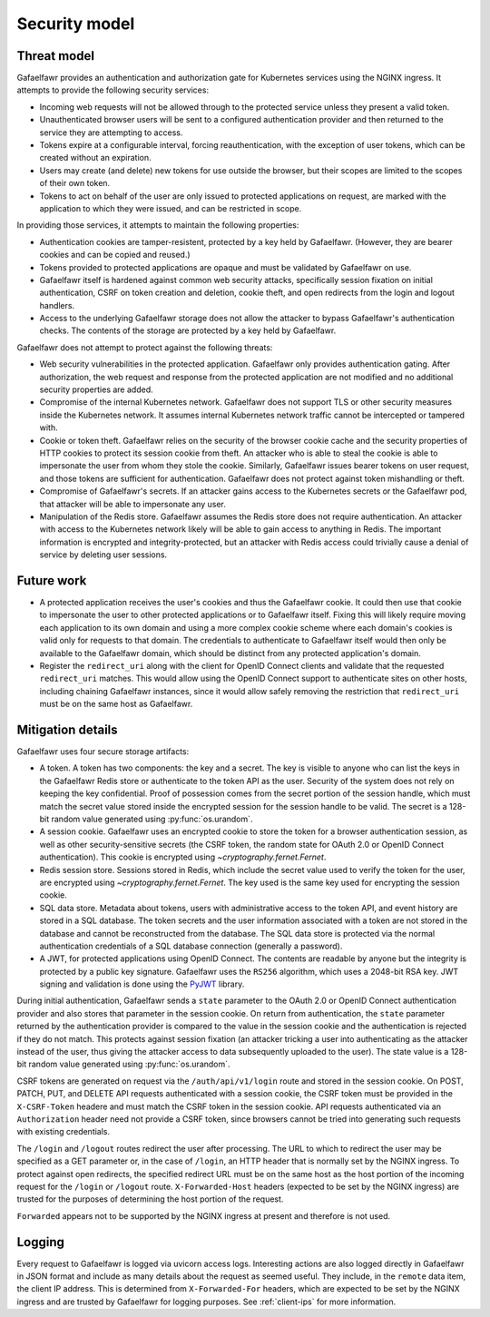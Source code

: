 ##############
Security model
##############

Threat model
============

Gafaelfawr provides an authentication and authorization gate for Kubernetes services using the NGINX ingress.
It attempts to provide the following security services:

- Incoming web requests will not be allowed through to the protected service unless they present a valid token.
- Unauthenticated browser users will be sent to a configured authentication provider and then returned to the service they are attempting to access.
- Tokens expire at a configurable interval, forcing reauthentication, with the exception of user tokens, which can be created without an expiration.
- Users may create (and delete) new tokens for use outside the browser, but their scopes are limited to the scopes of their own token.
- Tokens to act on behalf of the user are only issued to protected applications on request, are marked with the application to which they were issued, and can be restricted in scope.

In providing those services, it attempts to maintain the following properties:

- Authentication cookies are tamper-resistent, protected by a key held by Gafaelfawr.
  (However, they are bearer cookies and can be copied and reused.)
- Tokens provided to protected applications are opaque and must be validated by Gafaelfawr on use.
- Gafaelfawr itself is hardened against common web security attacks, specifically session fixation on initial authentication, CSRF on token creation and deletion, cookie theft, and open redirects from the login and logout handlers.
- Access to the underlying Gafaelfawr storage does not allow the attacker to bypass Gafaelfawr's authentication checks.
  The contents of the storage are protected by a key held by Gafaelfawr.

Gafaelfawr does not attempt to protect against the following threats:

- Web security vulnerabilities in the protected application.
  Gafaelfawr only provides authentication gating.
  After authorization, the web request and response from the protected application are not modified and no additional security properties are added.
- Compromise of the internal Kubernetes network.
  Gafaelfawr does not support TLS or other security measures inside the Kubernetes network.
  It assumes internal Kubernetes network traffic cannot be intercepted or tampered with.
- Cookie or token theft.
  Gafaelfawr relies on the security of the browser cookie cache and the security properties of HTTP cookies to protect its session cookie from theft.
  An attacker who is able to steal the cookie is able to impersonate the user from whom they stole the cookie.
  Similarly, Gafaelfawr issues bearer tokens on user request, and those tokens are sufficient for authentication.
  Gafaelfawr does not protect against token mishandling or theft.
- Compromise of Gafaelfawr's secrets.
  If an attacker gains access to the Kubernetes secrets or the Gafaelfawr pod, that attacker will be able to impersonate any user.
- Manipulation of the Redis store.
  Gafaelfawr assumes the Redis store does not require authentication.
  An attacker with access to the Kubernetes network likely will be able to gain access to anything in Redis.
  The important information is encrypted and integrity-protected, but an attacker with Redis access could trivially cause a denial of service by deleting user sessions.

Future work
===========

- A protected application receives the user's cookies and thus the Gafaelfawr cookie.
  It could then use that cookie to impersonate the user to other protected applications or to Gafaelfawr itself.
  Fixing this will likely require moving each application to its own domain and using a more complex cookie scheme where each domain's cookies is valid only for requests to that domain.
  The credentials to authenticate to Gafaelfawr itself would then only be available to the Gafaelfawr domain, which should be distinct from any protected application's domain.
- Register the ``redirect_uri`` along with the client for OpenID Connect clients and validate that the requested ``redirect_uri`` matches.
  This would allow using the OpenID Connect support to authenticate sites on other hosts, including chaining Gafaelfawr instances, since it would allow safely removing the restriction that ``redirect_uri`` must be on the same host as Gafaelfawr.


Mitigation details
==================

Gafaelfawr uses four secure storage artifacts:

- A token.
  A token has two components: the key and a secret.
  The key is visible to anyone who can list the keys in the Gafaelfawr Redis store or authenticate to the token API as the user.
  Security of the system does not rely on keeping the key confidential.
  Proof of possession comes from the secret portion of the session handle, which must match the secret value stored inside the encrypted session for the session handle to be valid.
  The secret is a 128-bit random value generated using :py:func:`os.urandom`.
- A session cookie.
  Gafaelfawr uses an encrypted cookie to store the token for a browser authentication session, as well as other security-sensitive secrets (the CSRF token, the random state for OAuth 2.0 or OpenID Connect authentication).
  This cookie is encrypted using `~cryptography.fernet.Fernet`.
- Redis session store.
  Sessions stored in Redis, which include the secret value used to verify the token for the user, are encrypted using `~cryptography.fernet.Fernet`.
  The key used is the same key used for encrypting the session cookie.
- SQL data store.
  Metadata about tokens, users with administrative access to the token API, and event history are stored in a SQL database.
  The token secrets and the user information associated with a token are not stored in the database and cannot be reconstructed from the database.
  The SQL data store is protected via the normal authentication credentials of a SQL database connection (generally a password).
- A JWT, for protected applications using OpenID Connect.
  The contents are readable by anyone but the integrity is protected by a public key signature.
  Gafaelfawr uses the ``RS256`` algorithm, which uses a 2048-bit RSA key.
  JWT signing and validation is done using the `PyJWT <https://pyjwt.readthedocs.io/en/latest/>`__ library.

During initial authentication, Gafaelfawr sends a ``state`` parameter to the OAuth 2.0 or OpenID Connect authentication provider and also stores that parameter in the session cookie.
On return from authentication, the ``state`` parameter returned by the authentication provider is compared to the value in the session cookie and the authentication is rejected if they do not match.
This protects against session fixation (an attacker tricking a user into authenticating as the attacker instead of the user, thus giving the attacker access to data subsequently uploaded to the user).
The state value is a 128-bit random value generated using :py:func:`os.urandom`.

CSRF tokens are generated on request via the ``/auth/api/v1/login`` route and stored in the session cookie.
On POST, PATCH, PUT, and DELETE API requests authenticated with a session cookie, the CSRF token must be provided in the ``X-CSRF-Token`` headere and must match the CSRF token in the session cookie.
API requests authenticated via an ``Authorization`` header need not provide a CSRF token, since browsers cannot be tried into generating such requests with existing credentials.

The ``/login`` and ``/logout`` routes redirect the user after processing.
The URL to which to redirect the user may be specified as a GET parameter or, in the case of ``/login``, an HTTP header that is normally set by the NGINX ingress.
To protect against open redirects, the specified redirect URL must be on the same host as the host portion of the incoming request for the ``/login`` or ``/logout`` route.
``X-Forwarded-Host`` headers (expected to be set by the NGINX ingress) are trusted for the purposes of determining the host portion of the request.

``Forwarded`` appears not to be supported by the NGINX ingress at present and therefore is not used.

Logging
=======

Every request to Gafaelfawr is logged via uvicorn access logs.
Interesting actions are also logged directly in Gafaelfawr in JSON format and include as many details about the request as seemed useful.
They include, in the ``remote`` data item, the client IP address.
This is determined from ``X-Forwarded-For`` headers, which are expected to be set by the NGINX ingress and are trusted by Gafaelfawr for logging purposes.
See :ref:`client-ips` for more information.
